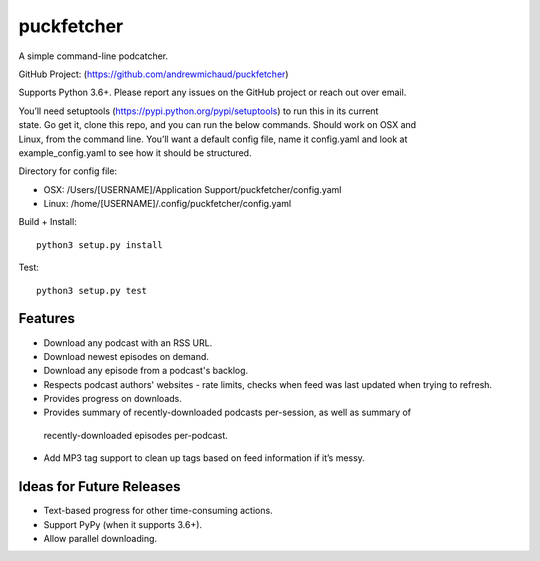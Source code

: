 puckfetcher
===========

| |BSD3 License|

| |Build Status|

| |Coverage Status|

| |Issue Count|

.. image:: https://badge.fury.io/py/puckfetcher.svg
    :target: https://badge.fury.io/py/puckfetcher

.. image:: https://badge.waffle.io/andrewmichaud/puckfetcher.png?label=ready&title=Ready
    :target: https://waffle.io/andrewmichaud/puckfetcher
    :alt: 'Stories in Ready'

A simple command-line podcatcher.

GitHub Project: (https://github.com/andrewmichaud/puckfetcher)

Supports Python 3.6+. Please report any issues on the GitHub project or reach out over email.

| You’ll need setuptools (https://pypi.python.org/pypi/setuptools) to run this in its current
| state. Go get it, clone this repo, and you can run the below commands. Should work on OSX and
| Linux, from the command line. You’ll want a default config file, name it config.yaml and look at
| example\_config.yaml to see how it should be structured.

Directory for config file:

-  OSX: /Users/[USERNAME]/Application Support/puckfetcher/config.yaml
-  Linux: /home/[USERNAME]/.config/puckfetcher/config.yaml

Build + Install:

::

    python3 setup.py install

Test:

::

    python3 setup.py test

Features
--------
-  Download any podcast with an RSS URL.
-  Download newest episodes on demand.
-  Download any episode from a podcast's backlog.
-  Respects podcast authors' websites - rate limits, checks when feed was last updated when trying
   to refresh.
-  Provides progress on downloads.
-  Provides summary of recently-downloaded podcasts per-session, as well as summary of
  recently-downloaded episodes per-podcast.
-  Add MP3 tag support to clean up tags based on feed information if it’s messy.

Ideas for Future Releases
-------------------------
-  Text-based progress for other time-consuming actions.
-  Support PyPy (when it supports 3.6+).
-  Allow parallel downloading.

.. |BSD3 License| image:: http://img.shields.io/badge/license-BSD3-brightgreen.svg
   :target: https://tldrlegal.com/license/bsd-3-clause-license-%28revised%29
.. |Build Status| image:: https://travis-ci.org/andrewmichaud/puckfetcher.svg?branch=master
   :target: https://travis-ci.org/andrewmichaud/puckfetcher
.. |Coverage Status| image:: https://coveralls.io/repos/andrewmichaud/puckfetcher/badge.svg?branch=master&service=github
   :target: https://coveralls.io/github/andrewmichaud/puckfetcher?branch=master
.. |Issue Count| image:: https://codeclimate.com/github/andrewmichaud/puckfetcher/badges/issue_count.svg
   :target: https://codeclimate.com/github/andrewmichaud/puckfetcher

